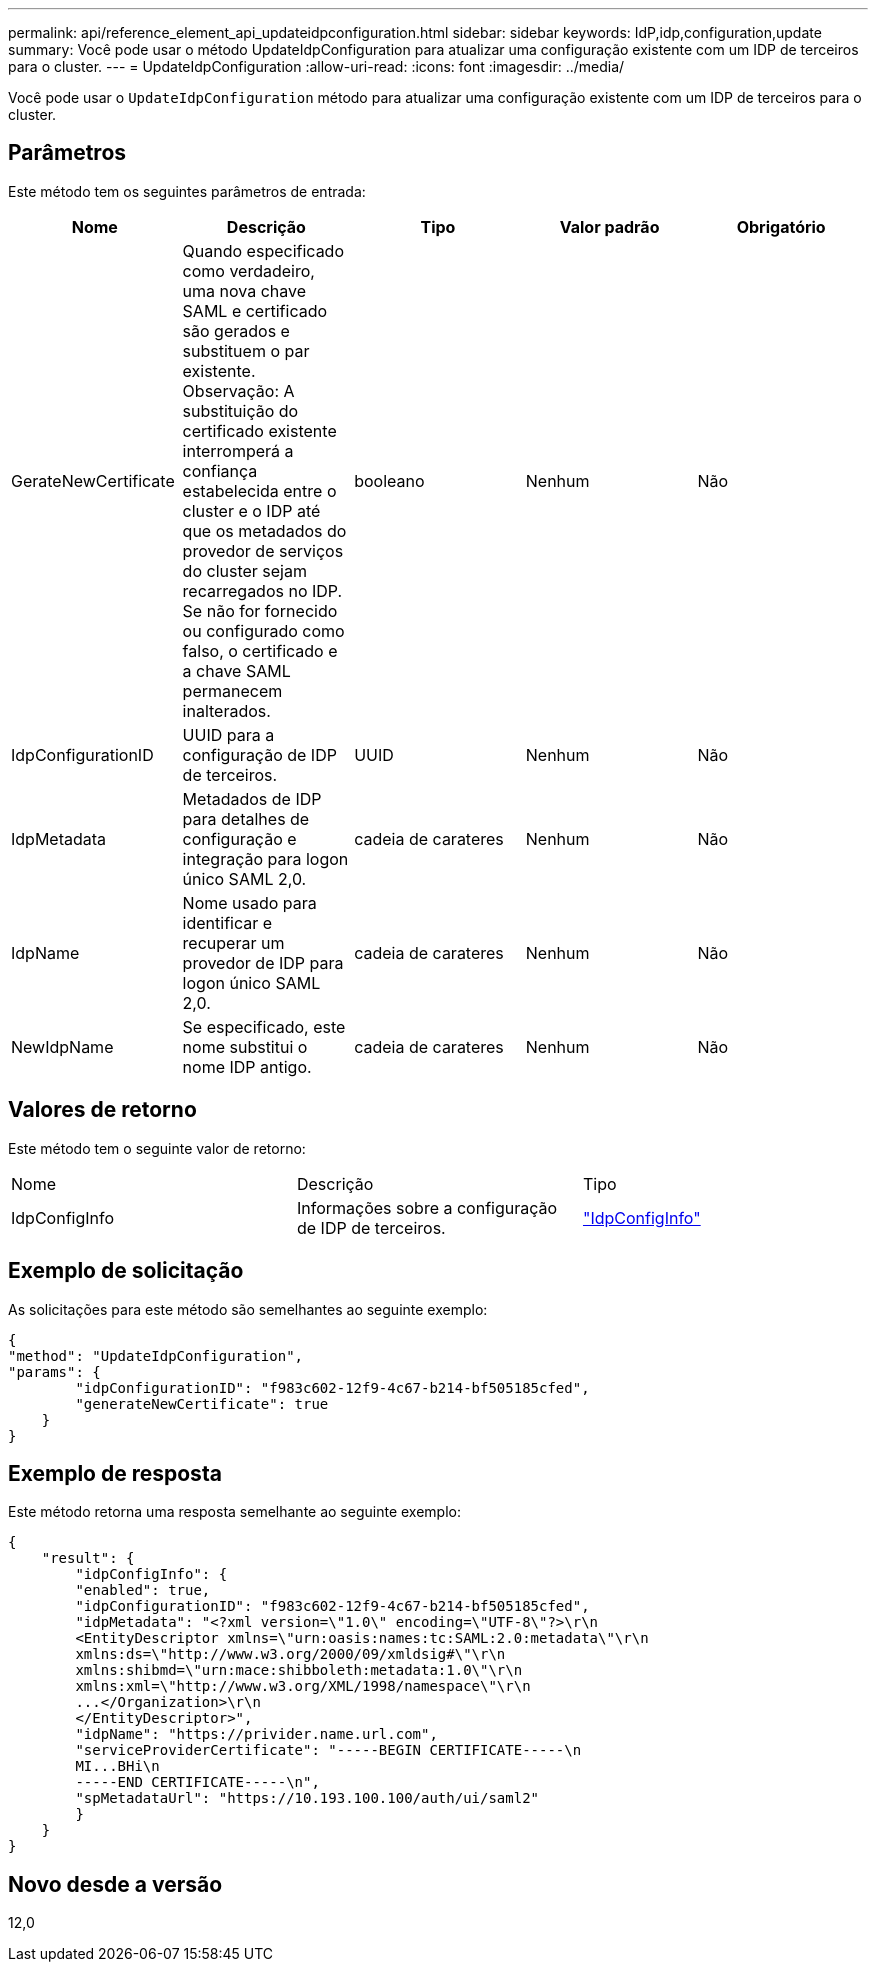---
permalink: api/reference_element_api_updateidpconfiguration.html 
sidebar: sidebar 
keywords: IdP,idp,configuration,update 
summary: Você pode usar o método UpdateIdpConfiguration para atualizar uma configuração existente com um IDP de terceiros para o cluster. 
---
= UpdateIdpConfiguration
:allow-uri-read: 
:icons: font
:imagesdir: ../media/


[role="lead"]
Você pode usar o `UpdateIdpConfiguration` método para atualizar uma configuração existente com um IDP de terceiros para o cluster.



== Parâmetros

Este método tem os seguintes parâmetros de entrada:

|===
| Nome | Descrição | Tipo | Valor padrão | Obrigatório 


 a| 
GerateNewCertificate
 a| 
Quando especificado como verdadeiro, uma nova chave SAML e certificado são gerados e substituem o par existente. Observação: A substituição do certificado existente interromperá a confiança estabelecida entre o cluster e o IDP até que os metadados do provedor de serviços do cluster sejam recarregados no IDP. Se não for fornecido ou configurado como falso, o certificado e a chave SAML permanecem inalterados.
 a| 
booleano
 a| 
Nenhum
 a| 
Não



 a| 
IdpConfigurationID
 a| 
UUID para a configuração de IDP de terceiros.
 a| 
UUID
 a| 
Nenhum
 a| 
Não



 a| 
IdpMetadata
 a| 
Metadados de IDP para detalhes de configuração e integração para logon único SAML 2,0.
 a| 
cadeia de carateres
 a| 
Nenhum
 a| 
Não



 a| 
IdpName
 a| 
Nome usado para identificar e recuperar um provedor de IDP para logon único SAML 2,0.
 a| 
cadeia de carateres
 a| 
Nenhum
 a| 
Não



 a| 
NewIdpName
 a| 
Se especificado, este nome substitui o nome IDP antigo.
 a| 
cadeia de carateres
 a| 
Nenhum
 a| 
Não

|===


== Valores de retorno

Este método tem o seguinte valor de retorno:

|===


| Nome | Descrição | Tipo 


 a| 
IdpConfigInfo
 a| 
Informações sobre a configuração de IDP de terceiros.
 a| 
link:reference_element_api_idpconfiginfo.html["IdpConfigInfo"]

|===


== Exemplo de solicitação

As solicitações para este método são semelhantes ao seguinte exemplo:

[listing]
----
{
"method": "UpdateIdpConfiguration",
"params": {
        "idpConfigurationID": "f983c602-12f9-4c67-b214-bf505185cfed",
        "generateNewCertificate": true
    }
}
----


== Exemplo de resposta

Este método retorna uma resposta semelhante ao seguinte exemplo:

[listing]
----
{
    "result": {
        "idpConfigInfo": {
        "enabled": true,
        "idpConfigurationID": "f983c602-12f9-4c67-b214-bf505185cfed",
        "idpMetadata": "<?xml version=\"1.0\" encoding=\"UTF-8\"?>\r\n
        <EntityDescriptor xmlns=\"urn:oasis:names:tc:SAML:2.0:metadata\"\r\n
        xmlns:ds=\"http://www.w3.org/2000/09/xmldsig#\"\r\n
        xmlns:shibmd=\"urn:mace:shibboleth:metadata:1.0\"\r\n
        xmlns:xml=\"http://www.w3.org/XML/1998/namespace\"\r\n
        ...</Organization>\r\n
        </EntityDescriptor>",
        "idpName": "https://privider.name.url.com",
        "serviceProviderCertificate": "-----BEGIN CERTIFICATE-----\n
        MI...BHi\n
        -----END CERTIFICATE-----\n",
        "spMetadataUrl": "https://10.193.100.100/auth/ui/saml2"
        }
    }
}
----


== Novo desde a versão

12,0
